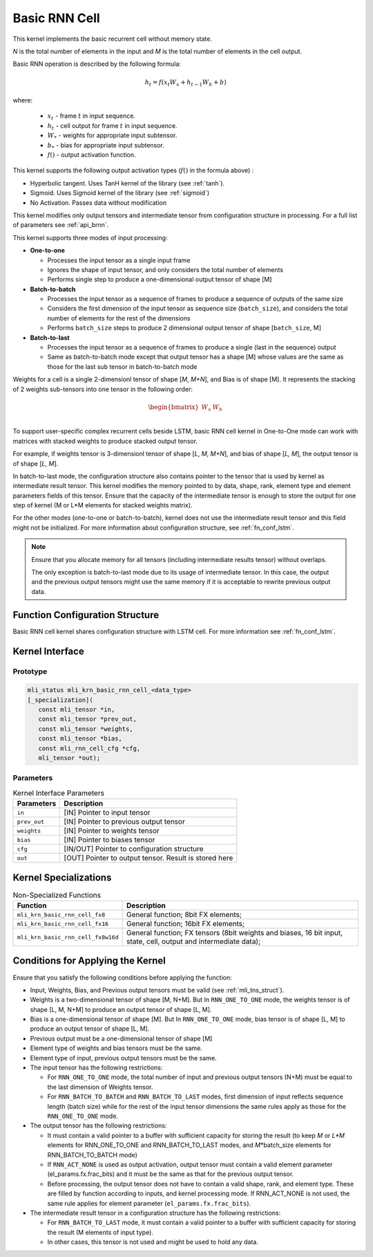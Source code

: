 .. _basic_rnn:

Basic RNN Cell
~~~~~~~~~~~~~~

.. image:: ../images/image139.png 
   :align: center
   :alt: Basic RNN Cell Schematic Representation

..
   
This kernel implements the basic recurrent cell without memory state.

*N* is the total number of elements in the input and *M*
is the total number of elements in the cell output.

Basic RNN operation is described by the following formula:

.. math:: h_{t} = f(x_{t}W_{x} + h_{t - 1}W_{h} + b)

..

where:

  - :math:`\ x_{t}\ ` - frame :math:`t` in input sequence.
  - :math:`\ h_{t}\ ` - cell output for frame :math:`t` in input sequence.
  - :math:`W_{*}\ ` - weights for appropriate input subtensor.
  - :math:`b_{*}\ ` - bias for appropriate input subtensor.
  - :math:`f()` - output activation function.

This kernel supports the following output activation types (:math:`f()` in
the formula above) :

-  Hyperbolic tangent. Uses TanH kernel of the library (see :ref:`tanh`).

-  Sigmoid. Uses Sigmoid kernel of the library (see :ref:`sigmoid`)

-  No Activation. Passes data without modification

..

This kernel modifies only output tensors and intermediate tensor from
configuration structure in processing. For a full list of parameters
see :ref:`api_brnn`.

This kernel supports three modes of input processing:

-  **One-to-one**

   -  Processes the input tensor as a single input frame

   -  Ignores the shape of input tensor, and only considers the total
      number of elements

   -  Performs single step to produce a one-dimensional output tensor of
      shape [M]

-  **Batch-to-batch**

   -  Processes the input tensor as a sequence of frames to produce a
      sequence of outputs of the same size

   -  Considers the first dimension of the input tensor as sequence size
      (``batch_size``), and considers the total number of elements for the
      rest of the dimensions

   -  Performs ``batch_size`` steps to produce 2 dimensional output tensor
      of shape [``batch_size``, M]

-  **Batch-to-last**

   -  Processes the input tensor as a sequence of frames to produce a
      single (last in the sequence) output

   -  Same as batch-to-batch mode except that output tensor has a shape
      [M] whose values are the same as those for the last sub tensor in
      batch-to-batch mode

..

Weights for a cell is a single 2-dimensionl tensor of shape [*M*,
*M+N*], and Bias is of shape [M]. It represents the stacking of 2
weights sub-tensors into one tensor in the following order:

.. math::

   \begin{bmatrix}
   W_{x} & W_{h} \\
   \end{bmatrix}\text{ }

..
   
To support user-specific complex recurrent cells beside LSTM, basic
RNN cell kernel in One-to-One mode can work with matrices with
stacked weights to produce stacked output tensor.

For example, if weights tensor is 3-dimensionl tensor of shape [*L*,
*M*, *M+N*], and bias of shape [*L, M*], the output tensor is of
shape [*L*, *M*].

In batch-to-last mode, the configuration structure also contains pointer
to the tensor that is used by kernel as intermediate result tensor.
This kernel modifies the memory pointed to by data, shape, rank, element
type and element parameters fields of this tensor. Ensure that the
capacity of the intermediate tensor is enough to store the output for
one step of kernel (M or L*M elements for stacked weights matrix).

For the other modes (one-to-one or batch-to-batch), kernel does not
use the intermediate result tensor and this field might not be
initialized. For more information about configuration structure, see
:ref:`fn_conf_lstm`.
   
.. note::
   Ensure that you allocate memory for all tensors (including      
   intermediate results tensor) without overlaps.               
                                   
   The only exception is batch-to-last mode due to its usage of 
   intermediate tensor. In this case, the output and the previous   
   output tensors might use the same memory if it is acceptable to
   rewrite previous output data.   

.. _fn_conf_brnn:

Function Configuration Structure
^^^^^^^^^^^^^^^^^^^^^^^^^^^^^^^^

Basic RNN cell kernel shares configuration structure with LSTM cell.
For more information see :ref:`fn_conf_lstm`.

.. _api_brnn:

Kernel Interface
^^^^^^^^^^^^^^^^

Prototype
'''''''''

.. code:: c                                   
                                              
 mli_status mli_krn_basic_rnn_cell_<data_type>
 [_specialization](                           
    const mli_tensor *in,                     
    const mli_tensor *prev_out,               
    const mli_tensor *weights,                
    const mli_tensor *bias,                   
    const mli_rnn_cell_cfg *cfg,              
    mli_tensor *out);                         
..

Parameters
''''''''''

.. table:: Kernel Interface Parameters

	+-----------------------+-----------------------+
	|  **Parameters**       | **Description**       |
	+=======================+=======================+
	|                       |                       |
	| ``in``                | [IN] Pointer to input |
	|                       | tensor                |
	+-----------------------+-----------------------+
	|                       |                       |
	| ``prev_out``          | [IN] Pointer to       |
	|                       | previous output       |
	|                       | tensor                |
	+-----------------------+-----------------------+
	|                       |                       |
	| ``weights``           | [IN] Pointer to       |
	|                       | weights tensor        |
	+-----------------------+-----------------------+
	|                       |                       |
	| ``bias``              | [IN] Pointer to       |
	|                       | biases tensor         |
	+-----------------------+-----------------------+
	|                       |                       |
	| ``cfg``               | [IN/OUT] Pointer to   |
	|                       | configuration         |
	|                       | structure             |
	+-----------------------+-----------------------+
	|                       |                       |
	| ``out``               | [OUT] Pointer to      |
	|                       | output tensor. Result |
	|                       | is stored here        |
	+-----------------------+-----------------------+

.. _kernel-specializations-2:

Kernel Specializations
^^^^^^^^^^^^^^^^^^^^^^

.. table:: Non-Specialized Functions

	+---------------------------------------+-----------------------------------+
	| **Function**                          | **Description**                   |
	+=======================================+===================================+
	| ``mli_krn_basic_rnn_cell_fx8``        | General function; 8bit FX         |
	|                                       | elements;                         |
	+---------------------------------------+-----------------------------------+
	| ``mli_krn_basic_rnn_cell_fx16``       | General function; 16bit FX        |
	|                                       | elements;                         |
	+---------------------------------------+-----------------------------------+
	| ``mli_krn_basic_rnn_cell_fx8w16d``    | General function; FX tensors      |
	|                                       | (8bit weights and biases, 16 bit  |
	|                                       | input, state, cell, output and    |
	|                                       | intermediate data);               |
	+---------------------------------------+-----------------------------------+

.. _conditions-for-applying-the-kernel-2:

Conditions for Applying the Kernel
^^^^^^^^^^^^^^^^^^^^^^^^^^^^^^^^^^

Ensure that you satisfy the following conditions before applying the
function:

-  Input, Weights, Bias, and Previous output tensors must be valid (see
   :ref:`mli_tns_struct`).

-  Weights is a two-dimensional tensor of shape [M, N+M]. But In
   ``RNN_ONE_TO_ONE`` mode, the weights tensor is of shape [L, M, N+M] to
   produce an output tensor of shape [L, M].

-  Bias is a one-dimensional tensor of shape [M]. But In ``RNN_ONE_TO_ONE``
   mode, bias tensor is of shape [L, M] to produce an output tensor
   of shape [L, M].

-  Previous output must be a one-dimensional tensor of shape [M]

-  Element type of weights and bias tensors must be the same.

-  Element type of input, previous output tensors must be the same.

-  The input tensor has the following restrictions:

   -  For ``RNN_ONE_TO_ONE`` mode, the total number of input and previous
      output tensors (N+M) must be equal to the last dimension of
      Weights tensor.

   -  For ``RNN_BATCH_TO_BATCH`` and ``RNN_BATCH_TO_LAST`` modes, first
      dimension of input reflects sequence length (batch size) while for
      the rest of the input tensor dimensions the same rules apply as
      those for the ``RNN_ONE_TO_ONE`` mode.

-  The output tensor has the following restrictions:

   -  It must contain a valid pointer to a buffer with sufficient
      capacity for storing the result (to keep *M* or *L*M* elements for
      RNN_ONE_TO_ONE and RNN_BATCH_TO_LAST modes, and *M*\ \*batch_size
      elements for RNN_BATCH_TO_BATCH mode)

   -  If ``RNN_ACT_NONE`` is used as output activation, output tensor must
      contain a valid element parameter (el_params.fx.frac_bits) and it
      must be the same as that for the previous output tensor.

   -  Before processing, the output tensor does not have to contain a
      valid shape, rank, and element type. These are filled by function
      according to inputs, and kernel processing mode. If RNN_ACT_NONE
      is not used, the same rule applies for element parameter
      (``el_params.fx.frac_bits``).

-  The intermediate result tensor in a configuration structure has the following
   restrictions:

   -  For ``RNN_BATCH_TO_LAST`` mode, it must contain a valid pointer to a
      buffer with sufficient capacity for storing the result (M elements
      of input type).

   -  In other cases, this tensor is not used and might be used to hold
      any data.
